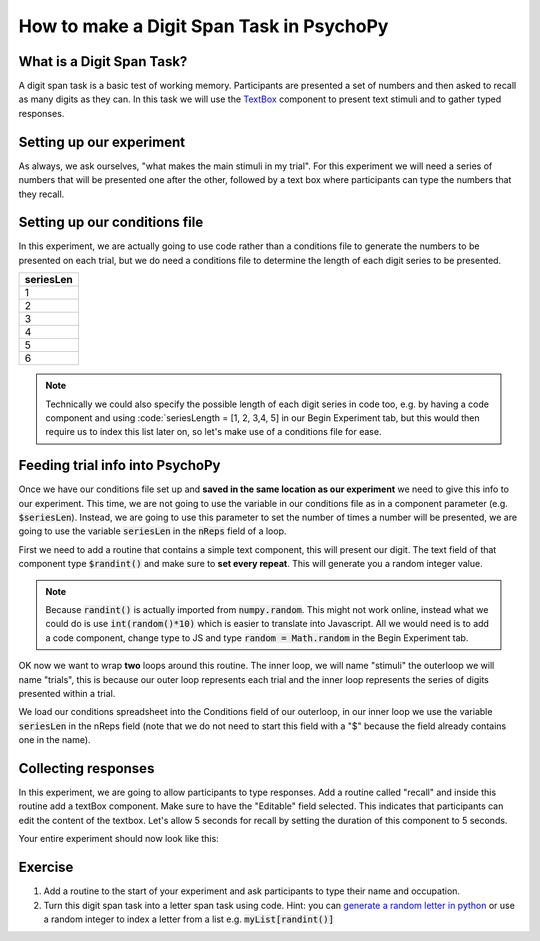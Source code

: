 
.. PEP 2014 slides file, created by
   hieroglyph-quickstart on Tue Mar  4 20:42:06 2014.

.. _digit_span:

How to make a Digit Span Task in PsychoPy
=====================================

What is a Digit Span Task?
----------------------------------------------

A digit span task is a basic test of working memory. Participants are presented a set of numbers and then asked to recall as many digits as they can. In this task we will use the `TextBox <https://www.psychopy.org/api/visual/textbox.html>`_ component to present text stimuli and to gather typed responses.

Setting up our experiment 
----------------------------------------------

As always, we ask ourselves, "what makes the main stimuli in my trial". For this experiment we will need a series of numbers that will be presented one after the other, followed by a text box where participants can type the numbers that they recall. 


Setting up our conditions file
----------------------------------------------

In this experiment, we are actually going to use code rather than a conditions file to generate the numbers to be presented on each trial, but we do need a conditions file to determine the length of each digit series to be presented. 

+--------------+
| seriesLen    |
+==============+
| 1            |
+--------------+
| 2            |
+--------------+
| 3            |
+--------------+
| 4            |
+--------------+
| 5            |
+--------------+
| 6            |
+--------------+

.. note::
	Technically we could also specify the possible length of each digit series in code too, e.g. by having a code component and using :code:`seriesLength = [1, 2, 3,4, 5] in our Begin Experiment tab, but this would then require us to index this list later on, so let's make use of a conditions file for ease. 

Feeding trial info into PsychoPy
----------------------------------------------

Once we have our conditions file set up and **saved in the same location as our experiment** we need to give this info to our experiment. This time, we are not going to use the variable in our conditions file as in a component parameter (e.g. :code:`$seriesLen`). Instead, we are going to use this parameter to set the number of times a number will be presented, we are going to use the variable :code:`seriesLen` in the :code:`nReps` field of a loop. 

First we need to add a routine that contains a simple text component, this will present our digit. The text field of that component type :code:`$randint()` and make sure to **set every repeat**. This will generate you a random integer value.

.. note::
	Because :code:`randint()` is actually imported from :code:`numpy.random`. This might not work online, instead what we could do is use :code:`int(random()*10)` which is easier to translate into Javascript. All we would need is to add a code component, change type to JS and type :code:`random = Math.random` in the Begin Experiment tab.

OK now we want to wrap **two** loops around this routine. The inner loop, we will name "stimuli" the outerloop we will name "trials", this is because our outer loop represents each trial and the inner loop represents the series of digits presented within a trial. 

We load our conditions spreadsheet into the Conditions field of our outerloop, in our inner loop we use the variable :code:`seriesLen` in the nReps field (note that we do not need to start this field with a "$" because the field already contains one in the name). 

Collecting responses
----------------------------------------------

In this experiment, we are going to allow participants to type responses. Add a routine called "recall" and inside this routine add a textBox component. Make sure to have the "Editable" field selected. This indicates that participants can edit the content of the textbox. Let's allow 5 seconds for recall by setting the duration of this component to 5 seconds.

Your entire experiment should now look like this:

.. image:: /_images/tutorials/digit_span/full_flow.png
   :width: 100 %


Exercise
----------------------------------------------

1. Add a routine to the start of your experiment and ask participants to type their name and occupation. 
2. Turn this digit span task into a letter span task using code. Hint: you can `generate a random letter in python <https://www.kite.com/python/answers/how-to-generate-a-random-letter-in-python>`_ or use a random integer to index a letter from a list e.g. :code:`myList[randint()]`
